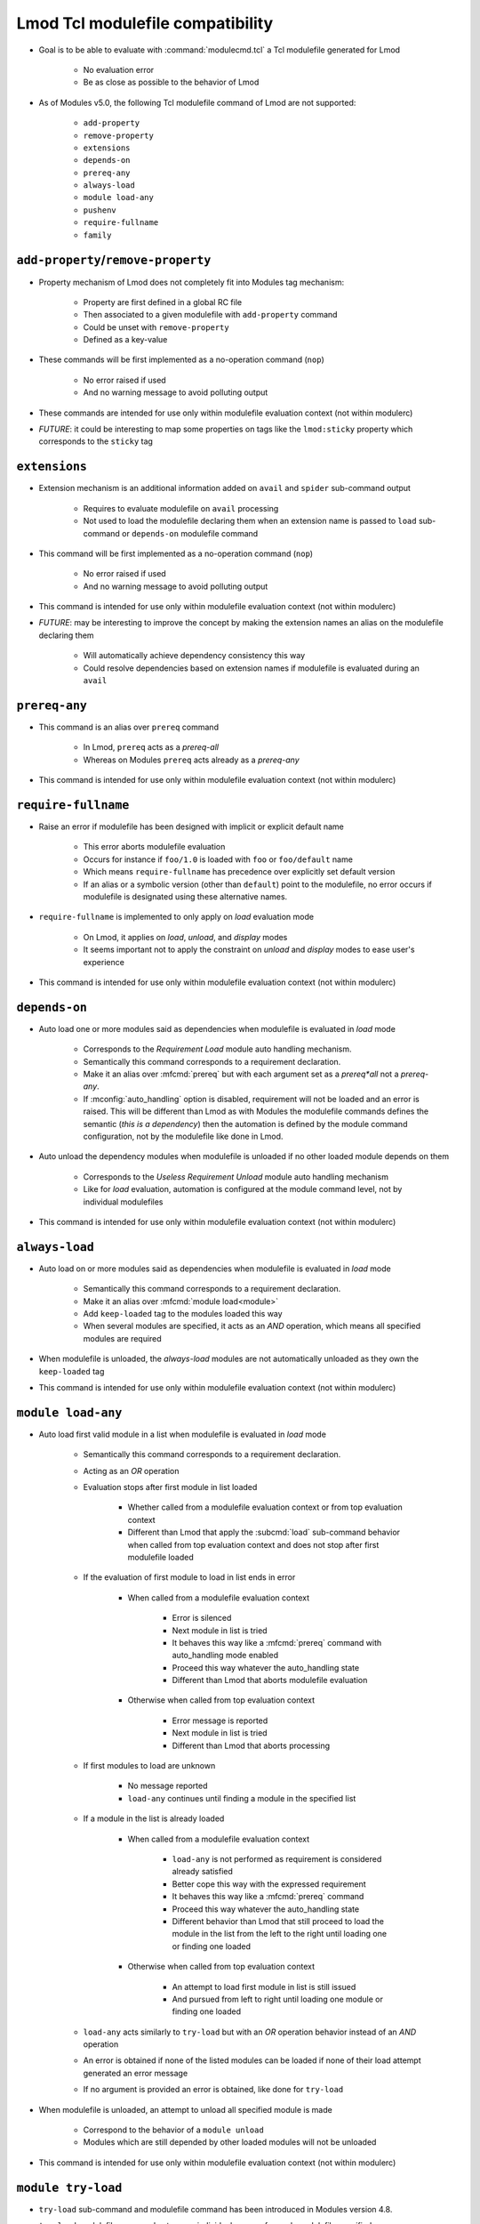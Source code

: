 .. _lmod-tcl-modulefile-compat:

Lmod Tcl modulefile compatibility
=================================

- Goal is to be able to evaluate with :command:`modulecmd.tcl` a Tcl
  modulefile generated for Lmod

    - No evaluation error
    - Be as close as possible to the behavior of Lmod

- As of Modules v5.0, the following Tcl modulefile command of Lmod are not
  supported:

    - ``add-property``
    - ``remove-property``
    - ``extensions``
    - ``depends-on``
    - ``prereq-any``
    - ``always-load``
    - ``module load-any``
    - ``pushenv``
    - ``require-fullname``
    - ``family``


``add-property``/``remove-property``
------------------------------------

- Property mechanism of Lmod does not completely fit into Modules tag
  mechanism:

    - Property are first defined in a global RC file
    - Then associated to a given modulefile with ``add-property`` command
    - Could be unset with ``remove-property``
    - Defined as a key-value

- These commands will be first implemented as a no-operation command (``nop``)

    - No error raised if used
    - And no warning message to avoid polluting output

- These commands are intended for use only within modulefile evaluation
  context (not within modulerc)

- *FUTURE*: it could be interesting to map some properties on tags like the
  ``lmod:sticky`` property which corresponds to the ``sticky`` tag


``extensions``
--------------

- Extension mechanism is an additional information added on ``avail`` and
  ``spider`` sub-command output

    - Requires to evaluate modulefile on ``avail`` processing
    - Not used to load the modulefile declaring them when an extension name is
      passed to ``load`` sub-command or ``depends-on`` modulefile command

- This command will be first implemented as a no-operation command (``nop``)

    - No error raised if used
    - And no warning message to avoid polluting output

- This command is intended for use only within modulefile evaluation context
  (not within modulerc)

- *FUTURE*: may be interesting to improve the concept by making the extension
  names an alias on the modulefile declaring them

    - Will automatically achieve dependency consistency this way
    - Could resolve dependencies based on extension names if modulefile is
      evaluated during an ``avail``


``prereq-any``
--------------

- This command is an alias over ``prereq`` command

    - In Lmod, ``prereq`` acts as a *prereq-all*
    - Whereas on Modules ``prereq`` acts already as a *prereq-any*

- This command is intended for use only within modulefile evaluation context
  (not within modulerc)


``require-fullname``
--------------------

- Raise an error if modulefile has been designed with implicit or explicit
  default name

    - This error aborts modulefile evaluation
    - Occurs for instance if ``foo/1.0`` is loaded with ``foo`` or
      ``foo/default`` name
    - Which means ``require-fullname`` has precedence over explicitly set
      default version
    - If an alias or a symbolic version (other than ``default``) point to the
      modulefile, no error occurs if modulefile is designated using these
      alternative names.

- ``require-fullname`` is implemented to only apply on *load* evaluation mode

    - On Lmod, it applies on *load*, *unload*, and *display* modes
    - It seems important not to apply the constraint on *unload* and *display*
      modes to ease user's experience

- This command is intended for use only within modulefile evaluation context
  (not within modulerc)


``depends-on``
--------------

- Auto load one or more modules said as dependencies when modulefile is
  evaluated in *load* mode

    - Corresponds to the *Requirement Load* module auto handling mechanism.
    - Semantically this command corresponds to a requirement declaration.
    - Make it an alias over :mfcmd:`prereq` but with each argument set as a
      *prereq*all* not a *prereq-any*.
    - If :mconfig:`auto_handling` option is disabled, requirement will not be
      loaded and an error is raised. This will be different than Lmod as
      with Modules the modulefile commands defines the semantic (*this is
      a dependency*) then the automation is defined by the module command
      configuration, not by the modulefile like done in Lmod.

- Auto unload the dependency modules when modulefile is unloaded if no other
  loaded module depends on them

    - Corresponds to the *Useless Requirement Unload* module auto handling
      mechanism
    - Like for *load* evaluation, automation is configured at the module
      command level, not by individual modulefiles

- This command is intended for use only within modulefile evaluation context
  (not within modulerc)


``always-load``
---------------

- Auto load on or more modules said as dependencies when modulefile is
  evaluated in *load* mode

    - Semantically this command corresponds to a requirement declaration.
    - Make it an alias over :mfcmd:`module load<module>`
    - Add ``keep-loaded`` tag to the modules loaded this way
    - When several modules are specified, it acts as an *AND* operation, which
      means all specified modules are required

- When modulefile is unloaded, the *always-load* modules are not automatically
  unloaded as they own the ``keep-loaded`` tag

- This command is intended for use only within modulefile evaluation context
  (not within modulerc)


``module load-any``
-------------------

- Auto load first valid module in a list when modulefile is evaluated in
  *load* mode

    - Semantically this command corresponds to a requirement declaration.
    - Acting as an *OR* operation
    - Evaluation stops after first module in list loaded

        - Whether called from a modulefile evaluation context or from top
          evaluation context
        - Different than Lmod that apply the :subcmd:`load` sub-command
          behavior when called from top evaluation context and does not stop
          after first modulefile loaded

    - If the evaluation of first module to load in list ends in error

        - When called from a modulefile evaluation context

            - Error is silenced
            - Next module in list is tried
            - It behaves this way like a :mfcmd:`prereq` command with
              auto_handling mode enabled
            - Proceed this way whatever the auto_handling state
            - Different than Lmod that aborts modulefile evaluation

        - Otherwise when called from top evaluation context

            - Error message is reported
            - Next module in list is tried
            - Different than Lmod that aborts processing

    - If first modules to load are unknown

        - No message reported
        - ``load-any`` continues until finding a module in the specified list

    - If a module in the list is already loaded

        - When called from a modulefile evaluation context

            - ``load-any`` is not performed as requirement is considered
              already satisfied
            - Better cope this way with the expressed requirement
            - It behaves this way like a :mfcmd:`prereq` command
            - Proceed this way whatever the auto_handling state
            - Different behavior than Lmod that still proceed to load the
              module in the list from the left to the right until loading one
              or finding one loaded

        - Otherwise when called from top evaluation context

            - An attempt to load first module in list is still issued
            - And pursued from left to right until loading one module or
              finding one loaded

    - ``load-any`` acts similarly to ``try-load`` but with an *OR* operation
      behavior instead of an *AND* operation

    - An error is obtained if none of the listed modules can be loaded if
      none of their load attempt generated an error message

    - If no argument is provided an error is obtained, like done for
      ``try-load``

- When modulefile is unloaded, an attempt to unload all specified module is
  made

    - Correspond to the behavior of a ``module unload``
    - Modules which are still depended by other loaded modules will not be
      unloaded

- This command is intended for use only within modulefile evaluation context
  (not within modulerc)


``module try-load``
-------------------

- ``try-load`` sub-command and modulefile command has been introduced in
  Modules version 4.8.

- ``try-load`` modulefile command acts as an individual ``prereq`` for each
  modulefile specified.

- Each modulefile specified are considered optional requirement, as no error
  is raised if they cannot be loaded.

    - An update is made on version 5.2 to record each modulefile specified on
      ``try-load`` as optional requirement even if their load attempt did not
      succeed.
    - With this change, if the optional requirement is loaded later on, the
      module declaring the ``try-load`` command will be automatically reload
      (if ``auto_handling`` is enabled) to take the new availability of its
      optional requirement into account.


``family``
----------

- Defines membership in family *name* and ensures that only one member of a
  given family is currently loaded.

    - Semantically this command corresponds to the definition of both:

        - a conflict on family *name*
        - a module alias *name* over currently loading module

- Also defines the :envvar:`MODULES_FAMILY_\<NAME\>` environment variable set
  to the currently loading module name minus its version number.

    - As family *name* is used in environment variable name, it requires that
      *name* should only use characters that are accepted there
    - Accepted characters for family *name* are *[a-zA-Z0-9_]*
    - An error is generated in case other kind of characters are found in
      specified family *name*

- The :envvar:`LMOD_FAMILY_\<NAME\>` environment variable is also set in
  addition to :envvar:`MODULES_FAMILY_\<NAME\>` and set to the same value.
  This way existing scripts or modulefiles relying on this variable do not
  need to be changed to be compatible with Modules.

- When modulefile is unloaded, the ``MODULES_FAMILY_<NAME>`` and
  ``LMOD_FAMILY_<NAME>`` environment variables are unset

- This command is intended for use only within modulefile evaluation context
  (not within modulerc)


``pushenv``
-----------

- Sets an environment variable with a value specified as argument but saves
  the previous value set to restore it when modulefile is unloaded.

- Use a :envvar:`__MODULES_PUSHENV_\<VAR\>` environment variable as a stack to
  record the previous values of environment variable ``<VAR>``.

    - Each element in this Modules-specific variable is the combination of the
      currently evaluating modulename and pushed value.

        - Combination joined with the ampersand character
        - Each element in variable separated by colon character

    - When unloading, the value set by this module is removed not the value on
      top of the list.
    - Different than Lmod that restores the value on top of the stack even if
      unloading module were not the one defining the top value currently in
      use.

- When saving value set before any module

    - An empty module name is used to push to the stack.
    - When restoring this initial value, initial entry in stack is also
      cleared (as no other module unload will unset it).

- It is not expected that for the same environment variable, :mfcmd:`pushenv`
  is mixed with:

    - ``setenv``, ``unsetenv``
    - ``append-path``, ``prepend-path``, ``remove-path``
    - These other modulefile commands clear the pushenv stack environment
      variable (like ``setenv``/``unsetenv`` clear the reference counter
      environment variable of the ``*-path`` commands)

- It is not expected that :mfcmd:`pushenv` is called multiple times for the
  same environment variable in the same modulefile

    - Inconsistent results may be obtained if environment variable value is
      used in modulefile to set other variables.
    - Especially that unload evaluation of modulefile will not process the
      ``pushenv`` commands in the reverse order but in the script order.
    - When checked during modulefile evaluation, lastly defined value remains
    - However the operation is consistent at the end of modulefile evaluation,
      as all values are withdrawn from stack and a value defined somewhere
      else is restored.
    - pushenv stack environment variable correctly handles multiple entries
      coming from same modulefile, even multiple identical values.

- For Lua modulefiles, Lmod handles a specific ``false`` value which clears
  environment variable

    - Lmod does not implement this for Tcl modulefile
    - Maybe because ``false`` cannot be distinguished from any other value
    - So this specific behavior is also not supported on Modules

- This command is intended for use only within modulefile evaluation context
  (not within modulerc)
